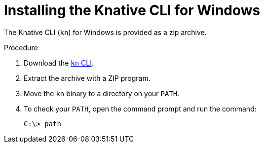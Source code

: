 :_content-type: PROCEDURE
[id="installing-cli-windows_{context}"]
= Installing the Knative CLI for Windows

The Knative CLI (`kn`) for Windows is provided as a zip archive.

.Procedure

. Download the link:https://mirror.openshift.com/pub/openshift-v4/clients/serverless/latest/kn-windows-amd64.zip[`kn` CLI].
. Extract the archive with a ZIP program.
. Move the `kn` binary to a directory on your `PATH`.
. To check your `PATH`, open the command prompt and run the command:
+
[source,terminal]
----
C:\> path
----
